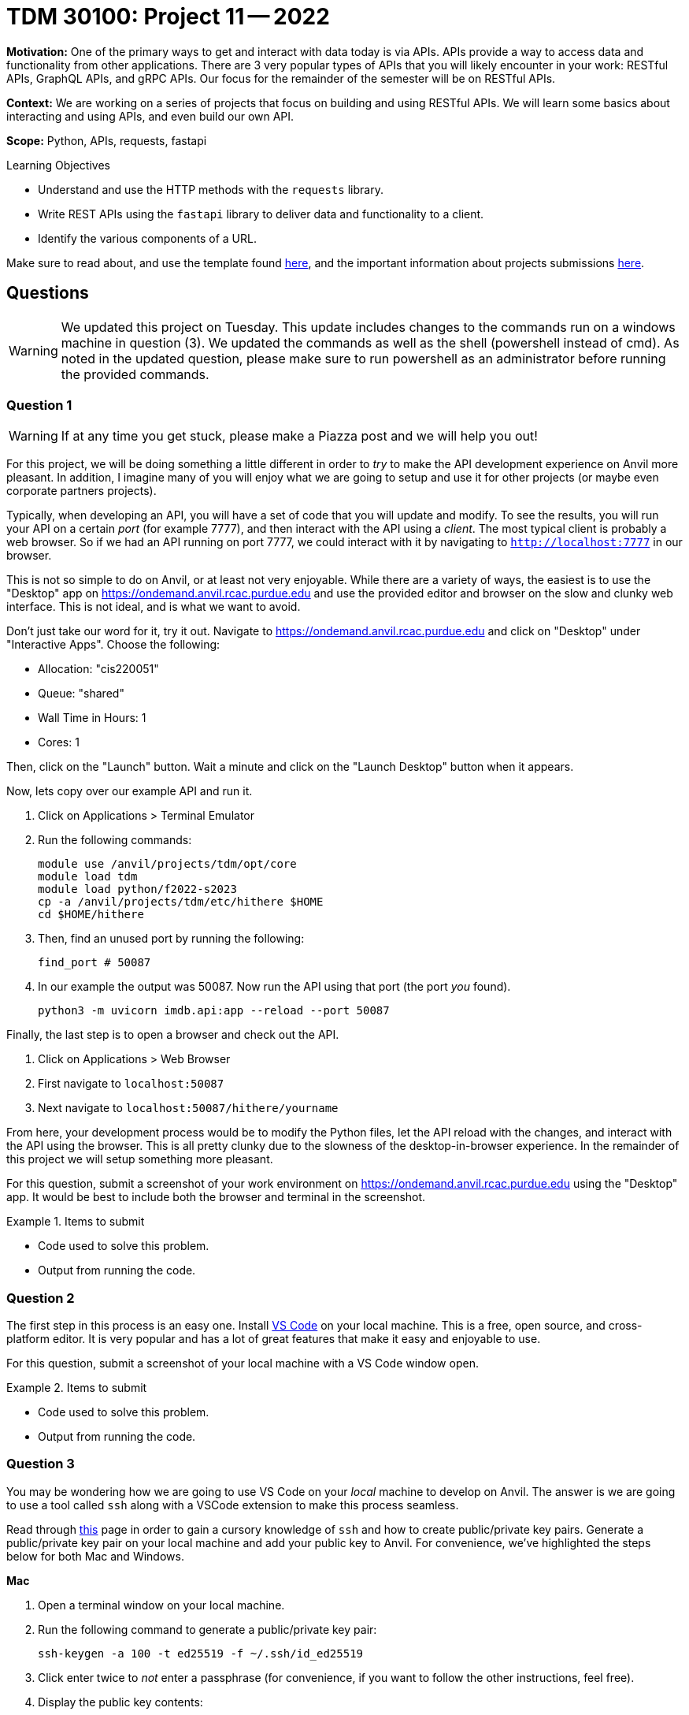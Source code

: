 = TDM 30100: Project 11 -- 2022

**Motivation:** One of the primary ways to get and interact with data today is via APIs. APIs provide a way to access data and functionality from other applications. There are 3 very popular types of APIs that you will likely encounter in your work: RESTful APIs, GraphQL APIs, and gRPC APIs. Our focus for the remainder of the semester will be on RESTful APIs.

**Context:** We are working on a series of projects that focus on building and using RESTful APIs. We will learn some basics about interacting and using APIs, and even build our own API.

**Scope:** Python, APIs, requests, fastapi

.Learning Objectives
****
- Understand and use the HTTP methods with the `requests` library.
- Write REST APIs using the `fastapi` library to deliver data and functionality to a client.
- Identify the various components of a URL. 
****

Make sure to read about, and use the template found xref:templates.adoc[here], and the important information about projects submissions xref:submissions.adoc[here].

== Questions

[WARNING]
====
We updated this project on Tuesday. This update includes changes to the commands run on a windows machine in question (3). We updated the commands as well as the shell (powershell instead of cmd). As noted in the updated question, please make sure to run powershell as an administrator before running the provided commands.
====

=== Question 1

[WARNING]
====
If at any time you get stuck, please make a Piazza post and we will help you out!
====

For this project, we will be doing something a little different in order to _try_ to make the API development experience on Anvil more pleasant. In addition, I imagine many of you will enjoy what we are going to setup and use it for other projects (or maybe even corporate partners projects).

Typically, when developing an API, you will have a set of code that you will update and modify. To see the results, you will run your API on a certain _port_ (for example 7777), and then interact with the API using a _client_. The most typical client is probably a web browser. So if we had an API running on port 7777, we could interact with it by navigating to `http://localhost:7777` in our browser.

This is not so simple to do on Anvil, or at least not very enjoyable. While there are a variety of ways, the easiest is to use the "Desktop" app on https://ondemand.anvil.rcac.purdue.edu and use the provided editor and browser on the slow and clunky web interface. This is not ideal, and is what we want to avoid. 

Don't just take our word for it, try it out. Navigate to https://ondemand.anvil.rcac.purdue.edu and click on "Desktop" under "Interactive Apps". Choose the following:

- Allocation: "cis220051"
- Queue: "shared"
- Wall Time in Hours: 1
- Cores: 1

Then, click on the "Launch" button. Wait a minute and click on the "Launch Desktop" button when it appears.

Now, lets copy over our example API and run it.

. Click on Applications > Terminal Emulator
. Run the following commands:
+
[source,bash]
----
module use /anvil/projects/tdm/opt/core
module load tdm
module load python/f2022-s2023
cp -a /anvil/projects/tdm/etc/hithere $HOME
cd $HOME/hithere
----
+
. Then, find an unused port by running the following:
+
[source,bash]
----
find_port # 50087
----
+
. In our example the output was 50087. Now run the API using that port (the port _you_ found).
+
[source,bash]
----
python3 -m uvicorn imdb.api:app --reload --port 50087
----

Finally, the last step is to open a browser and check out the API. 

. Click on Applications > Web Browser
. First navigate to `localhost:50087`
. Next navigate to `localhost:50087/hithere/yourname`

From here, your development process would be to modify the Python files, let the API reload with the changes, and interact with the API using the browser. This is all pretty clunky due to the slowness of the desktop-in-browser experience. In the remainder of this project we will setup something more pleasant.

For this question, submit a screenshot of your work environment on https://ondemand.anvil.rcac.purdue.edu using the "Desktop" app. It would be best to include both the browser and terminal in the screenshot.

.Items to submit
====
- Code used to solve this problem.
- Output from running the code.
====

=== Question 2

The first step in this process is an easy one. Install https://code.visualstudio.com/[VS Code] on your local machine. This is a free, open source, and cross-platform editor. It is very popular and has a lot of great features that make it easy and enjoyable to use.

For this question, submit a screenshot of your local machine with a VS Code window open.

.Items to submit
====
- Code used to solve this problem.
- Output from running the code.
====

=== Question 3

You may be wondering how we are going to use VS Code on your _local_ machine to develop on Anvil. The answer is we are going to use a tool called `ssh` along with a VSCode extension to make this process seamless.

Read through https://the-examples-book.com/starter-guides/unix/ssh[this] page in order to gain a cursory knowledge of `ssh` and how to create public/private key pairs. Generate a public/private key pair on your local machine and add your public key to Anvil. For convenience, we've highlighted the steps below for both Mac and Windows.

**Mac**

. Open a terminal window on your local machine.
. Run the following command to generate a public/private key pair:
+
[source,bash]
----
ssh-keygen -a 100 -t ed25519 -f ~/.ssh/id_ed25519
----
+ 
. Click enter twice to _not_ enter a passphrase (for convenience, if you want to follow the other instructions, feel free). 
. Display the public key contents:
+
[source,bash]
----
cat ~/.ssh/id_ed25519.pub
----
+
. Highlight the contents of the public key and copy it to your clipboard.
. Navigate to https://ondemand.anvil.rcac.purdue.edu and click on "Clusters" > "Anvil Shell Access". 
. Once presented with a terminal, run the following.
+
[source,bash]
----
mkdir ~/.ssh
vim ~/.ssh/authorized_keys

# press "i" (for insert) then paste the contents of your public key on a newline
# then press Ctrl+c, and type ":wq" to save and quit

# set the permissions
chmod 700 ~/.ssh
chmod 644 ~/.ssh/authorized_keys
chmod 644 ~/.ssh/known_hosts
chmod 644 ~/.ssh/config
chmod 600 ~/.ssh/id_ed25519
chmod 644 ~/.ssh/id_ed25519.pub
----
. Now, confirm that it works by opening a terminal on your local machine and typing the following.
+
[source,bash]
----
ssh username@anvil.rcac.purdue.edu
----
+
. Be sure to replace "username" with your _Anvil_ username, for example "x-kamstut".
. Upon success, you should be immediately connected to Anvil _without_ typing a password -- cool!

**Windows**

https://learn.microsoft.com/en-us/windows-server/administration/openssh/openssh_keymanagement[This] article may be useful.

. Open a powershell by right clicking on the powershell app and choosing "Run as administrator". 
. Run the following command to generate a public/private key pair:
+
[source,bash]
----
ssh-keygen -a 100 -t ed25519
----
+
. Click enter twice to _not_ enter a passphrase (for convenience, if you want to follow the other instructions, feel free).
. We need to make sure the permissions are correct for your `.ssh` directory and the files therein, otherwise `ssh` will not work properly. Run the following commands from a powershell (again, make sure powershell is running as administrator by right clicking and choosing "Run as administrator"):
+
[source,bash]
----
# from inside a powershell
# taken from: https://superuser.com/a/1329702
New-Variable -Name Key -Value "$env:UserProfile\.ssh\id_ed25519"
Icacls $Key /c /t /Inheritance:d
Icacls $Key /c /t /Grant ${env:UserName}:F
TakeOwn /F $Key
Icacls $Key /c /t /Grant:r ${env:UserName}:F
Icacls $Key /c /t /Remove:g Administrator "Authenticated Users" BUILTIN\Administrators BUILTIN Everyone System Users
# verify
Icacls $Key
Remove-Variable -Name Key
----
+
. Display the public key contents:
+
[source,bash]
----
type %USERPROFILE%\.ssh\id_ed25519.pub
----
+
. Highlight the contents of the public key and copy it to your clipboard.
. Navigate to https://ondemand.anvil.rcac.purdue.edu and click on "Clusters" > "Anvil Shell Access". 
. Once presented with a terminal, run the following.
+
[source,bash]
----
mkdir ~/.ssh
vim ~/.ssh/authorized_keys

# press "i" (for insert) then paste the contents of your public key on a newline
# then press Ctrl+c, and type ":wq" to save and quit

# set the permissions
chmod 700 ~/.ssh
chmod 644 ~/.ssh/authorized_keys
chmod 644 ~/.ssh/known_hosts
chmod 644 ~/.ssh/config
chmod 600 ~/.ssh/id_ed25519
chmod 644 ~/.ssh/id_ed25519.pub
----
. Now, confirm that it works by opening a command prompt on your local machine and typing the following.
+
[source,bash]
----
ssh username@anvil.rcac.purdue.edu
----
+
. Be sure to replace "username" with your _Anvil_ username, for example "x-kamstut".
. Upon success, you should be immediately connected to Anvil _without_ typing a password -- cool!

For this question, just include a sentence in a markdown cell stating whether or not you were able to get this working. If it is not working, the next question won't work either, so please post in Piazza for someone to help!

.Items to submit
====
- Code used to solve this problem.
- Output from running the code.
====

=== Question 4

Finally, let's install the "Remote Explorer" or "Remote SSH" extension in VS Code. This extension will allow us to connect to Anvil from VS Code and develop on Anvil from our local machine. Once installed, click on the icon on the left-hand side of VS Code that looks like a computer screen.

In the new menu on the left, click the little settings cog. Select the first option, which should be either `/Users/username/.ssh/config` (if on a mac) or `C:\Users\username\.ssh\config` (if on windows). This will open a file in VS Code. Add the following to the file:

.mac config
----
Host anvil
    HostName anvil.rcac.purdue.edu
    User username
    IdentityFile ~/.ssh/id_ed25519
----

.windows config
----
Host anvil
    HostName anvil.rcac.purdue.edu
    User username
    IdentityFile C:\Users\username\.ssh\id_ed25519
----

Save the file and close out of it. Now, if all is well, you will see an "anvil" option under the "SSH TARGETS" menu. Right click on "anvil" and click "Connect to Host in Current Window". Wow! You will now be connected to Anvil! Try opening a file -- notice how the files are the files you have on Anvil -- that is super cool!

Open a terminal in VS Code by pressing `Cmd+Shift+P` (or `Ctrl+Shift+P` on Windows) and typing "terminal". You should see a "Terminal: Create new terminal" option appear. Select it and you should notice a terminal opening at the bottom of your vscode window. That terminal is on Anvil too! Way cool! Run the api by running the following in the new terminal:

[source,bash]
----
module use /anvil/projects/tdm/opt/core
module load tdm
module load python/f2022-s2023
cd $HOME/hithere
python3 -m uvicorn imdb.api:app --reload --port 50087
----

If you are prompted something about port forwarding allow it. In addition open up a browser on your own computer and test out the following links: `localhost:50087` and `localhost:50087/hithere/bob`. Wow! VS Code even takes care of forwarding ports so you can access the API from the comfort of your own computer and browser! This will be extremely useful for the rest of the semester!

For this question, submit a couple of screenshots demonstrating opening code on Anvil from VS Code on your local computer, and accessing the API from your local browser.

.Items to submit
====
- Code used to solve this problem.
- Output from running the code.
====

=== Question 5

There are tons of cool extensions and themes in VS Code. Go ahead and apply a new theme you like and download some extensions. 

For this question, submit a screenshot of your tricked out VS Code setup with some Python code open. Have some fun!

.Items to submit
====
- Code used to solve this problem.
- Output from running the code.
====

[WARNING]
====
_Please_ make sure to double check that your submission is complete, and contains all of your code and output before submitting. If you are on a spotty internet connection, it is recommended to download your submission after submitting it to make sure what you _think_ you submitted, was what you _actually_ submitted.

In addition, please review our xref:submissions.adoc[submission guidelines] before submitting your project.
====